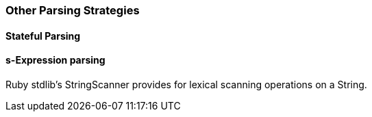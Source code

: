 === Other Parsing Strategies ===


==== Stateful Parsing ====



==== s-Expression parsing ====


Ruby stdlib's StringScanner provides for lexical scanning operations on a String.
